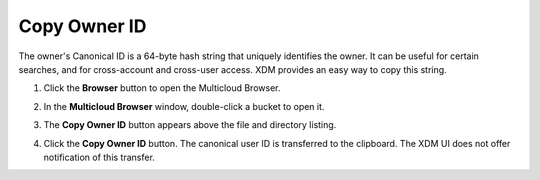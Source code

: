 Copy Owner ID
=============

The owner's Canonical ID is a 64-byte hash string that uniquely
identifies the owner. It can be useful for certain searches, and for
cross-account and cross-user access. XDM provides an easy way to copy
this string.

#. Click the **Browser** button to open the Multicloud Browser.

   .. image:: ../../Graphics/sidebar_browser_button.png

#. In the **Multicloud Browser** window, double-click a bucket to open it.

   .. image:: ../../Graphics/bucket_select.png

#. The **Copy Owner ID** button appears above the file and directory listing.

   .. image:: ../../Graphics/Orbit_bucket_canonical_ID.png

#. Click the **Copy Owner ID** button. The canonical user ID is transferred to
   the clipboard. The XDM UI does not offer notification of this transfer.
